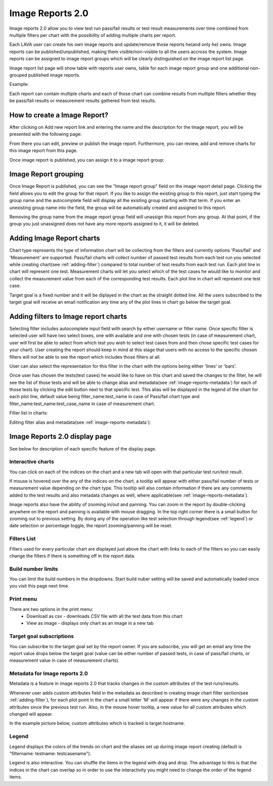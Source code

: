 .. _image_reports2.0:

Image Reports 2.0
=================

Image reports 2.0 allow you to view test run pass/fail results or test result
measurements over time combined from multiple filters per chart with the
possibility of adding multiple charts per report.

Each LAVA user can create his own image reports and update/remove those reports
he(and only he) owns. Image reports can be published/unpublished, making them
visible/non-visible to all the users accross the system. Image reports can be
assigned to image report groups which will be clearly distinguished on the
image report list page.

Image report list page will show table with reports user owns, table for each
image report group and one additional non-grouped published image reports.

Example:

.. image:: ./images/image-reports-list.png
    :width: 800
    :height: 450

Each report can contain multiple charts and each of those chart can combine
results from multiple filters whether they be pass/fail results or measurement
results gathered from test results.


How to create a Image Report?
-----------------------------

After clicking on Add new report link and entering the name and the description
for the Image report, you will be presented with the following page:

.. image:: ./images/image-report-detail.png
    :width: 800
    :height: 450

From there you can edit, preview or publish the image report. Furthermore, you
can review, add and remove charts for this image report from this page.

Once image report is published, you can assign it to a image report group:


Image Report grouping
---------------------

Once Image Report is published, you can see the "Image report group" field on
the image report detail page.
Clicking the field allows you to edit the group for that report.
If you like to assign the existing group to this report, just start typing the
group name and the autocomplete field will display all the existing group
starting with that term. If you enter an unexisting group name into the field,
the group will be automatically created and assigned to this report.

Removing the group name from the image report group field will unassign this
report from any group. At that point, if the group you just unassigned does not
have any more reports assigned to it, it will be deleted.


Adding Image Report charts
--------------------------

.. image:: ./images/image-report-chart.png
    :width: 600
    :height: 320

Chart type represents the type of information chart will be collecting from the
filters and currently options 'Pass/fail' and 'Measurement' are supported.
Pass/fail charts will collect number of passed test results from each test run
you selected while creating chart(see :ref:`adding-filter`) compared to total
number of test results from each test run. Each plot line in chart will
represent one test.
Measurement charts will let you select which of the test cases he would like
to monitor and collect the measurement value from each of the corresponding
test results. Each plot line in chart will represent one test case.

Target goal is a fixed number and it will be diplayed in the chart as the
straight dotted line. All the users subscribed to the target goal will
receive an email notification any time any of the plot lines in chart go below
the target goal.


.. _adding-filter:

Adding filters to Image report charts
-------------------------------------

.. image:: ./images/image-report-filter-select.png
    :width: 800
    :height: 280


Selecting filter includes autocomplete input field with search by either
username or filter name.
Once specific filter is selected user will have two select boxes, one with
available and one with chosen tests (in case of measurement chart, user will
first be able to select from which test you wish to select test cases from and
then chose specific test cases for your chart).
User creating the report should keep in mind at this stage that users with no
access to the specific chosen filters will not be able to see the report
which includes those filters at all.

User can also select the representation for this filter in the chart
with the options being either 'lines' or 'bars'.

.. image:: ./images/image-report-filter.png
    :width: 600
    :height: 320


Once user has chosen the tests(test cases) he would like to have on this chart
and saved the changes to the filter, he will see the list of those tests and
will be able to change alias and metadata(see :ref:`image-reports-metadata`)
for each of those tests by clicking the edit button next to that specific test.
This alias will be displayed in the legend of the chart for each plot line,
default value being filter_name:test_name in case of Pass/fail chart type and
filter_name:test_name:test_case_name in case of measurement chart.

Filter list in charts:

.. image:: ./images/image-report-filter-test-list.png
    :width: 600
    :height: 280


Editing filter alias and metadata(see :ref:`image-reports-metadata`):

.. image:: ./images/image-report-filter-test-edit.png
    :width: 600
    :height: 300



Image Reports 2.0 display page
------------------------------

See below for description of each specific feature of the display page.

.. image:: ./images/image-report-display.png
    :width: 800
    :height: 380

Interactive charts
^^^^^^^^^^^^^^^^^^

You can click on each of the indices on the chart and a new tab will open with
that particular test run/test result.

If mouse is hovered over the any of the indices on the chart, a tooltip will
appear with either pass/fail number of tests or measurement value depending on
the chart type. This tooltip will also contain information if there are any
comments added to the test results and also metadata changes as well, where
applicable(see :ref:`image-reports-metadata`).

Image reports also have the ability of zooming in/out and panning. You can
zoom in the report by double-clicking anywhere on the report and panning is
available with mouse dragging. In the top right corner there is a small button
for zooming out to previous setting. By doing any of the operation like test
selection through legend(see :ref:`legend`) or date selection or percentage
toggle, the report zooming/panning will be reset.

Filters List
^^^^^^^^^^^^

Filters used for every particular chart are displayed just above the chart with
links to each of the filters so you can easily change the filters if there is
something off in the report data.

Build number limits
^^^^^^^^^^^^^^^^^^^

You can limit the build numbers in the dropdowns. Start build nuber setting
will be saved and automatically loaded once you visit this page next time.

Print menu
^^^^^^^^^^

There are two options in the print menu:
 * Download as csv - downloads CSV file with all the test data from this chart
 * View as image - displays only chart as an image in a new tab

Target goal subscriptions
^^^^^^^^^^^^^^^^^^^^^^^^^

You can subscribe to the target goal set by the report owner. If you are
subscribe, you will get an email any time the report value drops below the
target goal (value can be either number of passed tests, in case of pass/fail
charts, or measurement value in case of measurement charts).

.. _image-reports-metadata:

Metadata for Image reports 2.0
^^^^^^^^^^^^^^^^^^^^^^^^^^^^^^

Metadata is a feature in image reports 2.0 that tracks changes in the custom
attributes of the test runs/results.

Whenever user adds custom attributes field in the metadata as described in
creating image chart filter section(see :ref:`adding-filter`), for each plot
point in the chart a small letter 'M' will appear if there were any changes
in the custom attributes since the previous test run. Also, in the mouse hover
tooltip, a new value for all custom attributes which changed will appear.

In the example picture below, custom attributes which is tracked is
target.hostname.

.. image:: ./images/image-reports-metadata.png
    :width: 700
    :height: 180

.. _legend:

Legend
^^^^^^

Legend displays the colors of the trends on chart and the aliases set up
during image report creating (default is "filtername: testname: testcasename").

Legend is also interactive. You can shuffle the items in the legend with drag
and drop. The advantage to this is that the indices in the chart can overlap so
in order to use the interactivity you might need to change the order of the
legend items.
